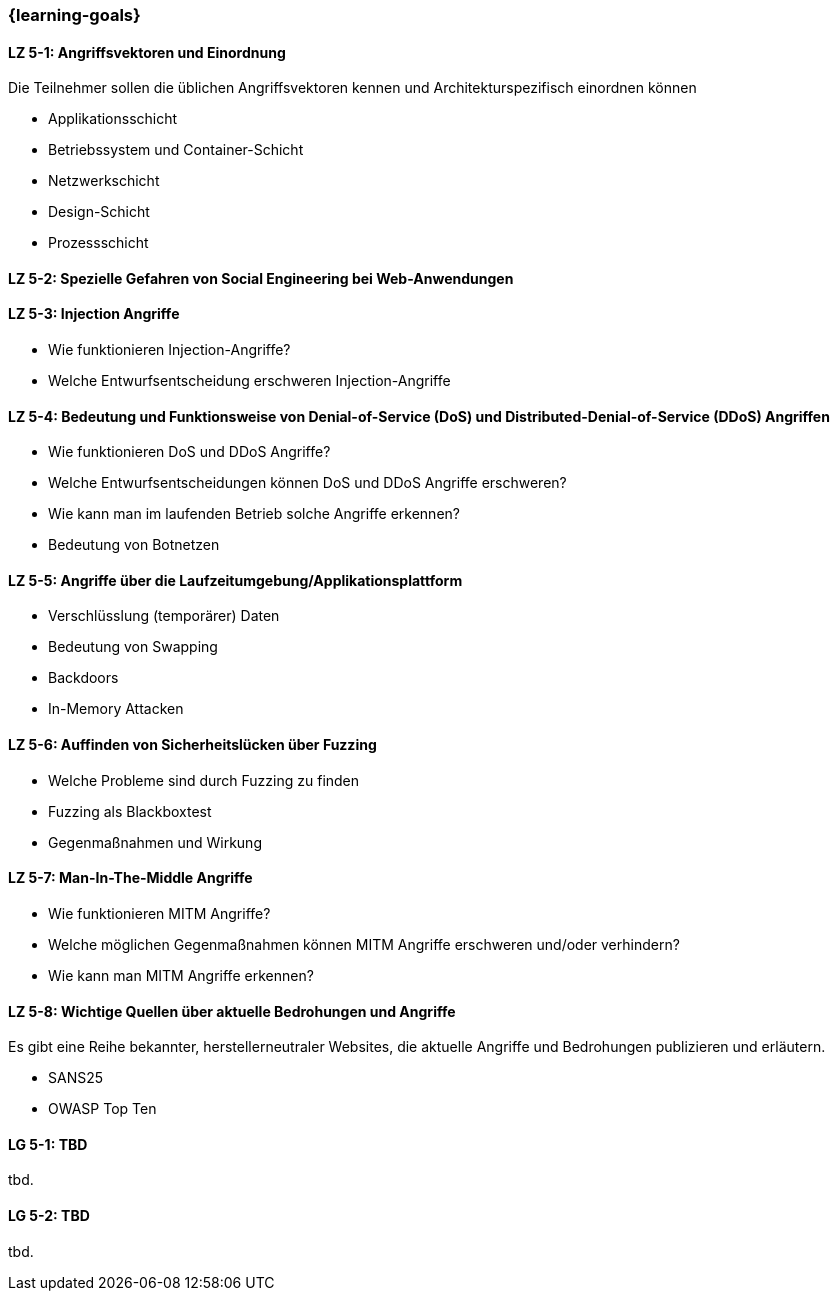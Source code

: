 === {learning-goals}


// tag::DE[]
[[LZ-5-1]]
==== LZ 5-1: Angriffsvektoren und Einordnung

Die Teilnehmer sollen die üblichen Angriffsvektoren kennen und Architekturspezifisch einordnen können

- Applikationsschicht
- Betriebssystem und Container-Schicht
- Netzwerkschicht
- Design-Schicht
- Prozessschicht


[[LZ-5-2]]
==== LZ 5-2: Spezielle Gefahren von Social Engineering bei Web-Anwendungen

[[LZ-5-3]]
==== LZ 5-3: Injection Angriffe

- Wie funktionieren Injection-Angriffe?
- Welche Entwurfsentscheidung erschweren Injection-Angriffe

[[LZ-5-4]]
==== LZ 5-4: Bedeutung und Funktionsweise von Denial-of-Service (DoS) und Distributed-Denial-of-Service (DDoS) Angriffen
- Wie funktionieren DoS und DDoS Angriffe?
- Welche Entwurfsentscheidungen können DoS und DDoS Angriffe erschweren?
- Wie kann man im laufenden Betrieb solche Angriffe erkennen?
- Bedeutung von Botnetzen


[[LZ-5-5]]
==== LZ 5-5: Angriffe über die Laufzeitumgebung/Applikationsplattform

- Verschlüsslung (temporärer) Daten
- Bedeutung von Swapping
- Backdoors
- In-Memory Attacken


[[LZ-5-6]]
==== LZ 5-6: Auffinden von Sicherheitslücken über Fuzzing

- Welche Probleme sind durch Fuzzing zu finden
- Fuzzing als Blackboxtest
- Gegenmaßnahmen und Wirkung


[[LZ-5-7]]
==== LZ 5-7: Man-In-The-Middle Angriffe
- Wie funktionieren MITM Angriffe?
- Welche möglichen Gegenmaßnahmen können MITM Angriffe erschweren und/oder verhindern?
- Wie kann man MITM Angriffe erkennen?

[[LZ-5-8]]
==== LZ 5-8: Wichtige Quellen über aktuelle Bedrohungen und Angriffe

Es gibt eine Reihe bekannter, herstellerneutraler Websites, die aktuelle Angriffe und Bedrohungen publizieren und erläutern.

- SANS25
- OWASP Top Ten


// end::DE[]

// tag::EN[]
[[LG-5-1]]
==== LG 5-1: TBD
tbd.

[[LG-5-2]]
==== LG 5-2: TBD
tbd.
// end::EN[]

